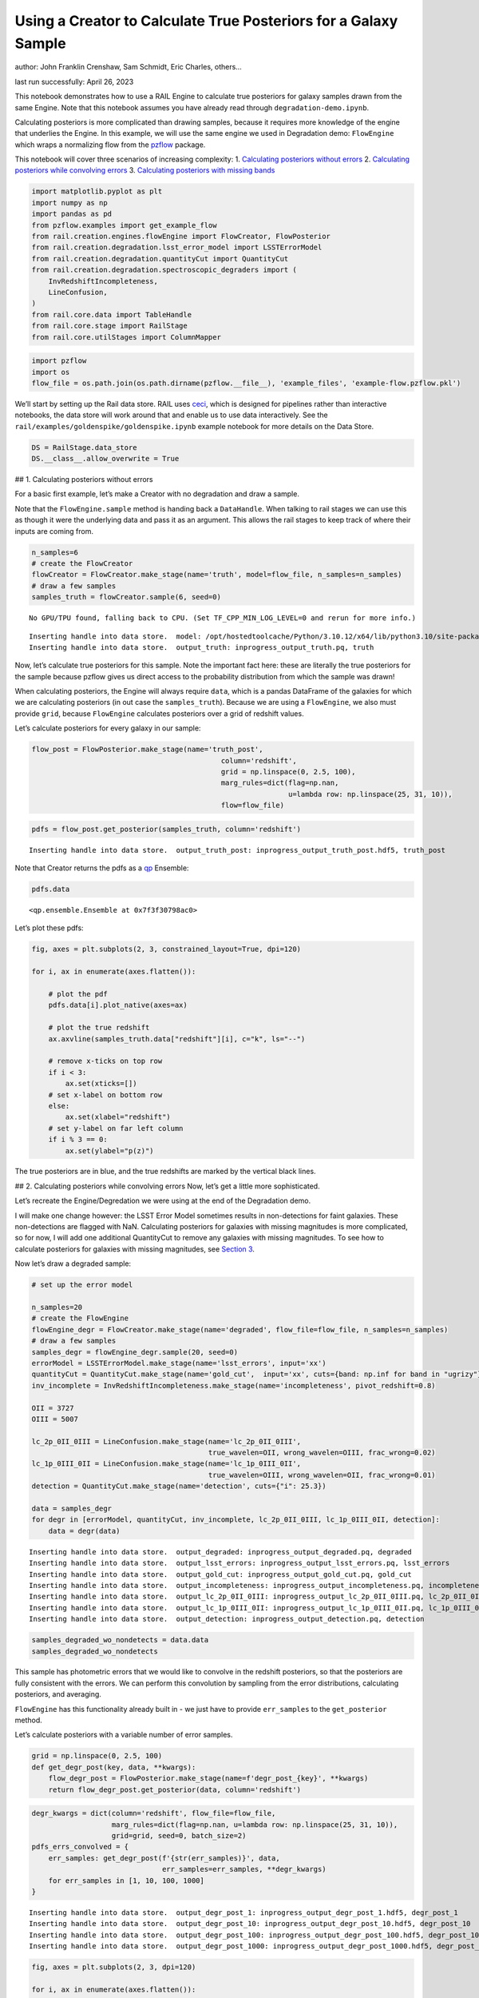Using a Creator to Calculate True Posteriors for a Galaxy Sample
================================================================

author: John Franklin Crenshaw, Sam Schmidt, Eric Charles, others…

last run successfully: April 26, 2023

This notebook demonstrates how to use a RAIL Engine to calculate true
posteriors for galaxy samples drawn from the same Engine. Note that this
notebook assumes you have already read through
``degradation-demo.ipynb``.

Calculating posteriors is more complicated than drawing samples, because
it requires more knowledge of the engine that underlies the Engine. In
this example, we will use the same engine we used in Degradation demo:
``FlowEngine`` which wraps a normalizing flow from the
`pzflow <https://github.com/jfcrenshaw/pzflow>`__ package.

This notebook will cover three scenarios of increasing complexity: 1.
`Calculating posteriors without errors <#NoErrors>`__ 2. `Calculating
posteriors while convolving errors <#ErrConv>`__ 3. `Calculating
posteriors with missing bands <#MissingBands>`__

.. code:: ipython3

    import matplotlib.pyplot as plt
    import numpy as np
    import pandas as pd
    from pzflow.examples import get_example_flow
    from rail.creation.engines.flowEngine import FlowCreator, FlowPosterior
    from rail.creation.degradation.lsst_error_model import LSSTErrorModel
    from rail.creation.degradation.quantityCut import QuantityCut
    from rail.creation.degradation.spectroscopic_degraders import (
        InvRedshiftIncompleteness,
        LineConfusion,
    )
    from rail.core.data import TableHandle
    from rail.core.stage import RailStage
    from rail.core.utilStages import ColumnMapper

.. code:: ipython3

    import pzflow
    import os
    flow_file = os.path.join(os.path.dirname(pzflow.__file__), 'example_files', 'example-flow.pzflow.pkl')

We’ll start by setting up the Rail data store. RAIL uses
`ceci <https://github.com/LSSTDESC/ceci>`__, which is designed for
pipelines rather than interactive notebooks, the data store will work
around that and enable us to use data interactively. See the
``rail/examples/goldenspike/goldenspike.ipynb`` example notebook for
more details on the Data Store.

.. code:: ipython3

    DS = RailStage.data_store
    DS.__class__.allow_overwrite = True

## 1. Calculating posteriors without errors

For a basic first example, let’s make a Creator with no degradation and
draw a sample.

Note that the ``FlowEngine.sample`` method is handing back a
``DataHandle``. When talking to rail stages we can use this as though it
were the underlying data and pass it as an argument. This allows the
rail stages to keep track of where their inputs are coming from.

.. code:: ipython3

    n_samples=6
    # create the FlowCreator
    flowCreator = FlowCreator.make_stage(name='truth', model=flow_file, n_samples=n_samples)
    # draw a few samples
    samples_truth = flowCreator.sample(6, seed=0)


.. parsed-literal::

    No GPU/TPU found, falling back to CPU. (Set TF_CPP_MIN_LOG_LEVEL=0 and rerun for more info.)


.. parsed-literal::

    Inserting handle into data store.  model: /opt/hostedtoolcache/Python/3.10.12/x64/lib/python3.10/site-packages/pzflow/example_files/example-flow.pzflow.pkl, truth
    Inserting handle into data store.  output_truth: inprogress_output_truth.pq, truth


Now, let’s calculate true posteriors for this sample. Note the important
fact here: these are literally the true posteriors for the sample
because pzflow gives us direct access to the probability distribution
from which the sample was drawn!

When calculating posteriors, the Engine will always require ``data``,
which is a pandas DataFrame of the galaxies for which we are calculating
posteriors (in out case the ``samples_truth``). Because we are using a
``FlowEngine``, we also must provide ``grid``, because ``FlowEngine``
calculates posteriors over a grid of redshift values.

Let’s calculate posteriors for every galaxy in our sample:

.. code:: ipython3

    flow_post = FlowPosterior.make_stage(name='truth_post', 
                                                 column='redshift',
                                                 grid = np.linspace(0, 2.5, 100),
                                                 marg_rules=dict(flag=np.nan, 
                                                                 u=lambda row: np.linspace(25, 31, 10)),
                                                 flow=flow_file)

.. code:: ipython3

    pdfs = flow_post.get_posterior(samples_truth, column='redshift')


.. parsed-literal::

    Inserting handle into data store.  output_truth_post: inprogress_output_truth_post.hdf5, truth_post


Note that Creator returns the pdfs as a
`qp <https://github.com/LSSTDESC/qp>`__ Ensemble:

.. code:: ipython3

    pdfs.data




.. parsed-literal::

    <qp.ensemble.Ensemble at 0x7f3f30798ac0>



Let’s plot these pdfs:

.. code:: ipython3

    fig, axes = plt.subplots(2, 3, constrained_layout=True, dpi=120)
    
    for i, ax in enumerate(axes.flatten()):
    
        # plot the pdf
        pdfs.data[i].plot_native(axes=ax)
    
        # plot the true redshift
        ax.axvline(samples_truth.data["redshift"][i], c="k", ls="--")
    
        # remove x-ticks on top row
        if i < 3:
            ax.set(xticks=[])
        # set x-label on bottom row
        else:
            ax.set(xlabel="redshift")
        # set y-label on far left column
        if i % 3 == 0:
            ax.set(ylabel="p(z)")



.. image:: ../../../docs/rendered/creation_examples/posterior-demo_files/../../../docs/rendered/creation_examples/posterior-demo_13_0.png


The true posteriors are in blue, and the true redshifts are marked by
the vertical black lines.

## 2. Calculating posteriors while convolving errors Now, let’s get a
little more sophisticated.

Let’s recreate the Engine/Degredation we were using at the end of the
Degradation demo.

I will make one change however: the LSST Error Model sometimes results
in non-detections for faint galaxies. These non-detections are flagged
with NaN. Calculating posteriors for galaxies with missing magnitudes is
more complicated, so for now, I will add one additional QuantityCut to
remove any galaxies with missing magnitudes. To see how to calculate
posteriors for galaxies with missing magnitudes, see `Section
3 <#MissingBands>`__.

Now let’s draw a degraded sample:

.. code:: ipython3

    # set up the error model
    
    n_samples=20
    # create the FlowEngine
    flowEngine_degr = FlowCreator.make_stage(name='degraded', flow_file=flow_file, n_samples=n_samples)
    # draw a few samples
    samples_degr = flowEngine_degr.sample(20, seed=0)
    errorModel = LSSTErrorModel.make_stage(name='lsst_errors', input='xx')
    quantityCut = QuantityCut.make_stage(name='gold_cut',  input='xx', cuts={band: np.inf for band in "ugrizy"})
    inv_incomplete = InvRedshiftIncompleteness.make_stage(name='incompleteness', pivot_redshift=0.8)
    
    OII = 3727
    OIII = 5007
    
    lc_2p_0II_0III = LineConfusion.make_stage(name='lc_2p_0II_0III', 
                                              true_wavelen=OII, wrong_wavelen=OIII, frac_wrong=0.02)
    lc_1p_0III_0II = LineConfusion.make_stage(name='lc_1p_0III_0II',
                                              true_wavelen=OIII, wrong_wavelen=OII, frac_wrong=0.01)
    detection = QuantityCut.make_stage(name='detection', cuts={"i": 25.3})
    
    data = samples_degr
    for degr in [errorModel, quantityCut, inv_incomplete, lc_2p_0II_0III, lc_1p_0III_0II, detection]:
        data = degr(data)


.. parsed-literal::

    Inserting handle into data store.  output_degraded: inprogress_output_degraded.pq, degraded
    Inserting handle into data store.  output_lsst_errors: inprogress_output_lsst_errors.pq, lsst_errors
    Inserting handle into data store.  output_gold_cut: inprogress_output_gold_cut.pq, gold_cut
    Inserting handle into data store.  output_incompleteness: inprogress_output_incompleteness.pq, incompleteness
    Inserting handle into data store.  output_lc_2p_0II_0III: inprogress_output_lc_2p_0II_0III.pq, lc_2p_0II_0III
    Inserting handle into data store.  output_lc_1p_0III_0II: inprogress_output_lc_1p_0III_0II.pq, lc_1p_0III_0II
    Inserting handle into data store.  output_detection: inprogress_output_detection.pq, detection


.. code:: ipython3

    samples_degraded_wo_nondetects = data.data
    samples_degraded_wo_nondetects




.. raw:: html

    <div>
    <style scoped>
        .dataframe tbody tr th:only-of-type {
            vertical-align: middle;
        }
    
        .dataframe tbody tr th {
            vertical-align: top;
        }
    
        .dataframe thead th {
            text-align: right;
        }
    </style>
    <table border="1" class="dataframe">
      <thead>
        <tr style="text-align: right;">
          <th></th>
          <th>redshift</th>
          <th>u</th>
          <th>u_err</th>
          <th>g</th>
          <th>g_err</th>
          <th>r</th>
          <th>r_err</th>
          <th>i</th>
          <th>i_err</th>
          <th>z</th>
          <th>z_err</th>
          <th>y</th>
          <th>y_err</th>
        </tr>
      </thead>
      <tbody>
        <tr>
          <th>3</th>
          <td>0.330247</td>
          <td>22.541234</td>
          <td>0.010564</td>
          <td>21.875726</td>
          <td>0.005297</td>
          <td>21.150399</td>
          <td>0.005084</td>
          <td>20.944225</td>
          <td>0.005121</td>
          <td>20.658345</td>
          <td>0.005214</td>
          <td>20.648385</td>
          <td>0.005929</td>
        </tr>
        <tr>
          <th>4</th>
          <td>0.708621</td>
          <td>26.203844</td>
          <td>0.227412</td>
          <td>25.790755</td>
          <td>0.053454</td>
          <td>25.035502</td>
          <td>0.026957</td>
          <td>24.285051</td>
          <td>0.020691</td>
          <td>24.123581</td>
          <td>0.031339</td>
          <td>24.021898</td>
          <td>0.065234</td>
        </tr>
        <tr>
          <th>7</th>
          <td>0.804999</td>
          <td>26.471887</td>
          <td>0.283218</td>
          <td>25.054919</td>
          <td>0.027940</td>
          <td>23.355602</td>
          <td>0.007688</td>
          <td>22.170113</td>
          <td>0.005855</td>
          <td>21.518421</td>
          <td>0.005846</td>
          <td>21.220781</td>
          <td>0.007253</td>
        </tr>
        <tr>
          <th>10</th>
          <td>0.974927</td>
          <td>26.613024</td>
          <td>0.317200</td>
          <td>25.659642</td>
          <td>0.047591</td>
          <td>24.771981</td>
          <td>0.021466</td>
          <td>24.109077</td>
          <td>0.017840</td>
          <td>23.492141</td>
          <td>0.018192</td>
          <td>23.204826</td>
          <td>0.031632</td>
        </tr>
        <tr>
          <th>12</th>
          <td>0.626096</td>
          <td>25.081285</td>
          <td>0.086982</td>
          <td>24.570988</td>
          <td>0.018475</td>
          <td>23.492089</td>
          <td>0.008276</td>
          <td>22.638918</td>
          <td>0.006786</td>
          <td>22.343938</td>
          <td>0.007995</td>
          <td>22.098511</td>
          <td>0.012546</td>
        </tr>
      </tbody>
    </table>
    </div>



This sample has photometric errors that we would like to convolve in the
redshift posteriors, so that the posteriors are fully consistent with
the errors. We can perform this convolution by sampling from the error
distributions, calculating posteriors, and averaging.

``FlowEngine`` has this functionality already built in - we just have to
provide ``err_samples`` to the ``get_posterior`` method.

Let’s calculate posteriors with a variable number of error samples.

.. code:: ipython3

    grid = np.linspace(0, 2.5, 100)
    def get_degr_post(key, data, **kwargs):
        flow_degr_post = FlowPosterior.make_stage(name=f'degr_post_{key}', **kwargs) 
        return flow_degr_post.get_posterior(data, column='redshift')

.. code:: ipython3

    degr_kwargs = dict(column='redshift', flow_file=flow_file, 
                       marg_rules=dict(flag=np.nan, u=lambda row: np.linspace(25, 31, 10)),
                       grid=grid, seed=0, batch_size=2)
    pdfs_errs_convolved = {
        err_samples: get_degr_post(f'{str(err_samples)}', data,
                                   err_samples=err_samples, **degr_kwargs)
        for err_samples in [1, 10, 100, 1000]
    }


.. parsed-literal::

    Inserting handle into data store.  output_degr_post_1: inprogress_output_degr_post_1.hdf5, degr_post_1
    Inserting handle into data store.  output_degr_post_10: inprogress_output_degr_post_10.hdf5, degr_post_10
    Inserting handle into data store.  output_degr_post_100: inprogress_output_degr_post_100.hdf5, degr_post_100
    Inserting handle into data store.  output_degr_post_1000: inprogress_output_degr_post_1000.hdf5, degr_post_1000


.. code:: ipython3

    fig, axes = plt.subplots(2, 3, dpi=120)
    
    for i, ax in enumerate(axes.flatten()):
    
        # set dummy values for xlim
        xlim = [np.inf, -np.inf]
    
        for pdfs_ in pdfs_errs_convolved.values():
    
            # plot the pdf
            pdfs_.data[i].plot_native(axes=ax)
    
            # get the x value where the pdf first rises above 2
            xmin = grid[np.argmax(pdfs_.data[i].pdf(grid)[0] > 2)]
            if xmin < xlim[0]:
                xlim[0] = xmin
                
            # get the x value where the pdf finally falls below 2   
            xmax = grid[-np.argmax(pdfs_.data[i].pdf(grid)[0, ::-1] > 2)]
            if xmax > xlim[1]:
                xlim[1] = xmax
    
        # plot the true redshift
        #z_true = samples_degraded_wo_nondetects["redshift"][i]
        #ax.axvline(z_true, c="k", ls="--")
    
        # set x-label on bottom row
        if i >= 3:
            ax.set(xlabel="redshift")
        # set y-label on far left column
        if i % 3 == 0:
            ax.set(ylabel="p(z)")
    
        # set the x-limits so we can see more detail
        xlim[0] -= 0.2
        xlim[1] += 0.2
        ax.set(xlim=xlim, yticks=[])
    
    # create the legend
    axes[0, 1].plot([], [], c="C0", label=f"1 sample")
    for i, n in enumerate([10, 100, 1000]):
        axes[0, 1].plot([], [], c=f"C{i+1}", label=f"{n} samples")
    axes[0, 1].legend(
        bbox_to_anchor=(0.5, 1.3), 
        loc="upper center",
        ncol=4,
    )
    
    plt.show()



.. image:: ../../../docs/rendered/creation_examples/posterior-demo_files/../../../docs/rendered/creation_examples/posterior-demo_22_0.png


You can see the effect of convolving the errors. In particular, notice
that without error convolution (1 sample), the redshift posterior is
often totally inconsistent with the true redshift (marked by the
vertical black line). As you convolve more samples, the posterior
generally broadens and becomes consistent with the true redshift.

Also notice how the posterior continues to change as you convolve more
and more samples. This suggests that you need to do a little testing to
ensure that you have convolved enough samples.

Let’s plot these same posteriors with even more samples to make sure
they have converged:

**WARNING**: Running the next cell on your computer may exhaust your
memory

.. code:: ipython3

    pdfs_errs_convolved_more_samples = {
        err_samples: get_degr_post(f'{str(err_samples)}', data,
                                   err_samples=err_samples, **degr_kwargs)
    #    for err_samples in [1000, 2000, 5000, 10000]
        for err_samples in [12]
    }


.. parsed-literal::

    Inserting handle into data store.  output_degr_post_12: inprogress_output_degr_post_12.hdf5, degr_post_12


.. code:: ipython3

    fig, axes = plt.subplots(2, 3, dpi=120)
    
    for i, ax in enumerate(axes.flatten()):
    
        # set dummy values for xlim
        xlim = [np.inf, -np.inf]
    
        for pdfs_ in pdfs_errs_convolved_more_samples.values():
    
            # plot the pdf
            pdfs_.data[i].plot_native(axes=ax)
    
            # get the x value where the pdf first rises above 2
            xmin = grid[np.argmax(pdfs_.data[i].pdf(grid)[0] > 2)]
            if xmin < xlim[0]:
                xlim[0] = xmin
                
            # get the x value where the pdf finally falls below 2
            xmax = grid[-np.argmax(pdfs_.data[i].pdf(grid)[0, ::-1] > 2)]
            if xmax > xlim[1]:
                xlim[1] = xmax
    
        # plot the true redshift
        #z_true = samples_degraded_wo_nondetects["redshift"][i]
        #ax.axvline(z_true, c="k", ls="--")
    
        # set x-label on bottom row
        if i >= 3:
            ax.set(xlabel="redshift")
        # set y-label on far left column
        if i % 3 == 0:
            ax.set(ylabel="p(z)")
    
        # set the x-limits so we can see more detail
        xlim[0] -= 0.2
        xlim[1] += 0.2
        ax.set(xlim=xlim, yticks=[])
    
    # create the legend
    for i, n in enumerate([1000, 2000, 5000, 10000]):
        axes[0, 1].plot([], [], c=f"C{i}", label=f"{n} samples")
    axes[0, 1].legend(
        bbox_to_anchor=(0.5, 1.3), 
        loc="upper center",
        ncol=4,
    )
    
    plt.show()



.. image:: ../../../docs/rendered/creation_examples/posterior-demo_files/../../../docs/rendered/creation_examples/posterior-demo_25_0.png


Notice that two of these galaxies may take upwards of 10,000 samples to
converge (convolving over 10,000 samples takes 0.5 seconds / galaxy on
my computer)

## 3. Calculating posteriors with missing bands

Now let’s finally tackle posterior calculation with missing bands.

First, lets make a sample that has missing bands. Let’s use the same
degrader as we used above, except without the final QuantityCut that
removed non-detections:

.. code:: ipython3

    samples_degraded = DS['output_lc_1p_0III_0II']

You can see that galaxy 3 has a non-detection in the u band.
``FlowEngine`` can handle missing values by marginalizing over that
value. By default, ``FlowEngine`` will marginalize over NaNs in the u
band, using the grid ``u = np.linspace(25, 31, 10)``. This default grid
should work in most cases, but you may want to change the flag for
non-detections, use a different grid for the u band, or marginalize over
non-detections in other bands. In order to do these things, you must
supply ``FlowEngine`` with marginalization rules in the form of the
``marg_rules`` dictionary.

Let’s imagine we want to use a different grid for u band
marginalization. In order to determine what grid to use, we will create
a histogram of non-detections in u band vs true u band magnitude
(assuming year 10 LSST errors). This will tell me what are reasonable
values of u to marginalize over.

.. code:: ipython3

    # get true u band magnitudes
    true_u = DS['output_degraded'].data["u"].to_numpy()
    # get the observed u band magnitudes
    obs_u = DS['output_lsst_errors'].data["u"].to_numpy()
    
    # create the figure
    fig, ax = plt.subplots(constrained_layout=True, dpi=100)
    # plot the u band detections
    ax.hist(true_u[~np.isnan(obs_u)], bins="fd", label="detected")
    # plot the u band non-detections
    ax.hist(true_u[np.isnan(obs_u)], bins="fd", label="non-detected")
    
    ax.legend()
    ax.set(xlabel="true u magnitude")
    
    plt.show()



.. image:: ../../../docs/rendered/creation_examples/posterior-demo_files/../../../docs/rendered/creation_examples/posterior-demo_30_0.png


Based on this histogram, I will marginalize over u band values from 27
to 31. Like how I tested different numbers of error samples above, here
I will test different resolutions for the u band grid.

I will provide our new u band grid in the ``marg_rules`` dictionary,
which will also include ``"flag"`` which tells ``FlowEngine`` what my
flag for non-detections is. In this simple example, we are using a fixed
grid for the u band, but notice that the u band rule takes the form of a
function - this is because the grid over which to marginalize can be a
function of any of the other variables in the row. If I wanted to
marginalize over any other bands, I would need to include corresponding
rules in ``marg_rules`` too.

For this example, I will only calculate pdfs for galaxy 3, which is the
galaxy with a non-detection in the u band. Also, similarly to how I
tested the error convolution with a variable number of samples, I will
test the marginalization with varying resolutions for the marginalized
grid.

.. code:: ipython3

    from rail.core.utilStages import RowSelector
    # dict to save the marginalized posteriors
    pdfs_u_marginalized = {}
    
    row3_selector = RowSelector.make_stage(name='select_row3', start=3, stop=4)
    row3_degraded = row3_selector(samples_degraded)
    
    degr_post_kwargs = dict(grid=grid, err_samples=10000, seed=0, flow_file=flow_file, column='redshift')
    
    # iterate over variable grid resolution
    for nbins in [10, 20, 50, 100]:
    
        # set up the marginalization rules for this grid resolution
        marg_rules = {
            "flag": errorModel.config["ndFlag"],
            "u": lambda row: np.linspace(27, 31, nbins)
        }
    
        
        # calculate the posterior by marginalizing over u and sampling
        # from the error distributions of the other galaxies
        pdfs_u_marginalized[nbins] = get_degr_post(f'degr_post_nbins_{nbins}',
                                                   row3_degraded,
                                                   marg_rules=marg_rules,
                                                   **degr_post_kwargs)
    
        


.. parsed-literal::

    Inserting handle into data store.  output_select_row3: inprogress_output_select_row3.pq, select_row3
    Inserting handle into data store.  output_degr_post_degr_post_nbins_10: inprogress_output_degr_post_degr_post_nbins_10.hdf5, degr_post_degr_post_nbins_10
    Inserting handle into data store.  output_degr_post_degr_post_nbins_20: inprogress_output_degr_post_degr_post_nbins_20.hdf5, degr_post_degr_post_nbins_20
    Inserting handle into data store.  output_degr_post_degr_post_nbins_50: inprogress_output_degr_post_degr_post_nbins_50.hdf5, degr_post_degr_post_nbins_50
    Inserting handle into data store.  output_degr_post_degr_post_nbins_100: inprogress_output_degr_post_degr_post_nbins_100.hdf5, degr_post_degr_post_nbins_100


.. code:: ipython3

    fig, ax = plt.subplots(dpi=100)
    for i in [10, 20, 50, 100]:
        pdfs_u_marginalized[i]()[0].plot_native(axes=ax, label=f"{i} bins")
    ax.axvline(samples_degraded().iloc[3]["redshift"], label="True redshift", c="k")
    ax.legend()
    ax.set(xlabel="Redshift")
    plt.show()



.. image:: ../../../docs/rendered/creation_examples/posterior-demo_files/../../../docs/rendered/creation_examples/posterior-demo_33_0.png


Notice that the resolution with only 10 bins is sufficient for this
marginalization.

In this example, only one of the bands featured a non-detection, but you
can easily marginalize over more bands by including corresponding rules
in the ``marg_rules`` dict. For example, let’s artificially force a
non-detection in the y band as well:

.. code:: ipython3

    row3_degraded()




.. raw:: html

    <div>
    <style scoped>
        .dataframe tbody tr th:only-of-type {
            vertical-align: middle;
        }
    
        .dataframe tbody tr th {
            vertical-align: top;
        }
    
        .dataframe thead th {
            text-align: right;
        }
    </style>
    <table border="1" class="dataframe">
      <thead>
        <tr style="text-align: right;">
          <th></th>
          <th>redshift</th>
          <th>u</th>
          <th>u_err</th>
          <th>g</th>
          <th>g_err</th>
          <th>r</th>
          <th>r_err</th>
          <th>i</th>
          <th>i_err</th>
          <th>z</th>
          <th>z_err</th>
          <th>y</th>
          <th>y_err</th>
        </tr>
      </thead>
      <tbody>
        <tr>
          <th>3</th>
          <td>0.330247</td>
          <td>22.541234</td>
          <td>0.010564</td>
          <td>21.875726</td>
          <td>0.005297</td>
          <td>21.150399</td>
          <td>0.005084</td>
          <td>20.944225</td>
          <td>0.005121</td>
          <td>20.658345</td>
          <td>0.005214</td>
          <td>20.648385</td>
          <td>0.005929</td>
        </tr>
      </tbody>
    </table>
    </div>



.. code:: ipython3

    sample_double_degraded = row3_degraded().copy()
    sample_double_degraded.iloc[0, 11:] *= np.nan
    DS.add_data('double_degr', sample_double_degraded, TableHandle)
    sample_double_degraded




.. raw:: html

    <div>
    <style scoped>
        .dataframe tbody tr th:only-of-type {
            vertical-align: middle;
        }
    
        .dataframe tbody tr th {
            vertical-align: top;
        }
    
        .dataframe thead th {
            text-align: right;
        }
    </style>
    <table border="1" class="dataframe">
      <thead>
        <tr style="text-align: right;">
          <th></th>
          <th>redshift</th>
          <th>u</th>
          <th>u_err</th>
          <th>g</th>
          <th>g_err</th>
          <th>r</th>
          <th>r_err</th>
          <th>i</th>
          <th>i_err</th>
          <th>z</th>
          <th>z_err</th>
          <th>y</th>
          <th>y_err</th>
        </tr>
      </thead>
      <tbody>
        <tr>
          <th>3</th>
          <td>0.330247</td>
          <td>22.541234</td>
          <td>0.010564</td>
          <td>21.875726</td>
          <td>0.005297</td>
          <td>21.150399</td>
          <td>0.005084</td>
          <td>20.944225</td>
          <td>0.005121</td>
          <td>20.658345</td>
          <td>0.005214</td>
          <td>NaN</td>
          <td>NaN</td>
        </tr>
      </tbody>
    </table>
    </div>



.. code:: ipython3

    # set up the marginalization rules for u and y marginalization
    marg_rules = {
        "flag": errorModel.config.ndFlag,
        "u": lambda row: np.linspace(27, 31, 10),
        "y": lambda row: np.linspace(21, 25, 10),
    }
    
    # calculate the posterior by marginalizing over u and y, and sampling
    # from the error distributions of the other galaxies
    #pdf_double_marginalized = get_degr_post('double_degr', 
    #                                        DS['double_degr'],
    #                                        flow_file=flow_file,
    #                                        input='xx',
    #                                        column='redshift',
    #                                        grid=grid, 
    #                                        err_samples=10000, 
    #                                        seed=0, 
    #                                        marg_rules=marg_rules)

.. code:: ipython3

    #fig, ax = plt.subplots(dpi=100)
    #pdf_double_marginalized.data[0].plot_native(axes=ax)
    #ax.axvline(sample_double_degraded.iloc[0]["redshift"], label="True redshift", c="k")
    #ax.legend()
    #ax.set(xlabel="Redshift")
    #plt.show()

Note that marginalizing over multiple bands quickly gets expensive

